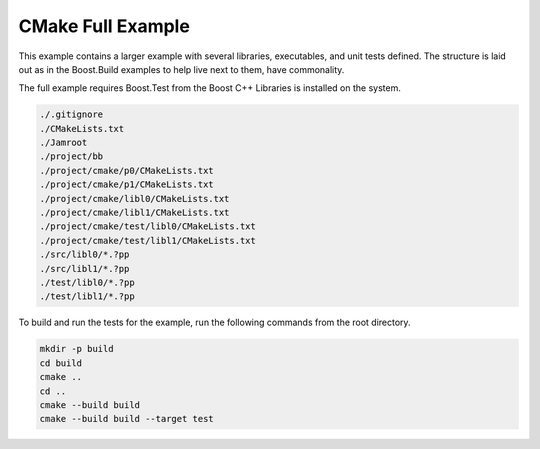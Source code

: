 .. Copyright 2019 RADAR, Inc. - All Rights Reserved
.. Proprietary and confidential

CMake Full Example
==================

.. contents::

This example contains a larger example with several libraries,
executables, and unit tests defined. The structure is laid out as in
the Boost.Build examples to help live next to them, have commonality.

The full example requires Boost.Test from the Boost C++ Libraries is
installed on the system.

.. code::

   ./.gitignore
   ./CMakeLists.txt
   ./Jamroot
   ./project/bb
   ./project/cmake/p0/CMakeLists.txt
   ./project/cmake/p1/CMakeLists.txt
   ./project/cmake/libl0/CMakeLists.txt
   ./project/cmake/libl1/CMakeLists.txt
   ./project/cmake/test/libl0/CMakeLists.txt
   ./project/cmake/test/libl1/CMakeLists.txt
   ./src/libl0/*.?pp
   ./src/libl1/*.?pp
   ./test/libl0/*.?pp
   ./test/libl1/*.?pp

To build and run the tests for the example, run the following commands
from the root directory.

.. code::

   mkdir -p build
   cd build
   cmake ..
   cd ..
   cmake --build build
   cmake --build build --target test
